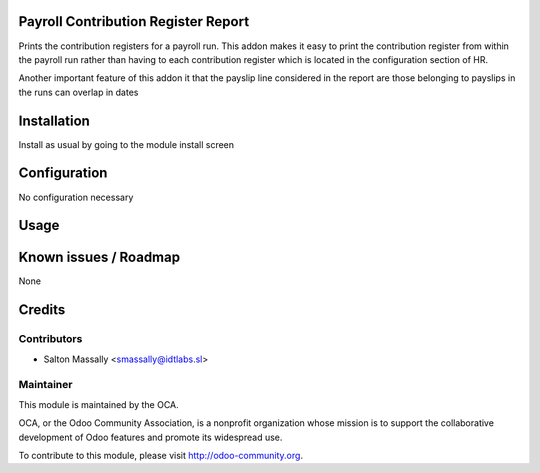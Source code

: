 Payroll Contribution Register Report
====================================

Prints the contribution registers for a payroll run.
This addon makes it easy to print the contribution register from within the 
payroll run rather than having to each contribution register which is located 
in the configuration section of HR. 

Another important feature of this addon it that the payslip line considered
in the report are those belonging to payslips in the runs can overlap in dates

Installation
============

Install as usual by going to the module install screen


Configuration
=============

No configuration necessary


Usage
=====


Known issues / Roadmap
======================

None


Credits
=======

Contributors
------------
* Salton Massally <smassally@idtlabs.sl>

Maintainer
----------

.. image:: http://odoo-community.org/logo.png
   :alt: Odoo Community Association
   :target: http://odoo-community.org

This module is maintained by the OCA.

OCA, or the Odoo Community Association, is a nonprofit organization whose mission is to support the collaborative development of Odoo features and promote its widespread use.

To contribute to this module, please visit http://odoo-community.org.